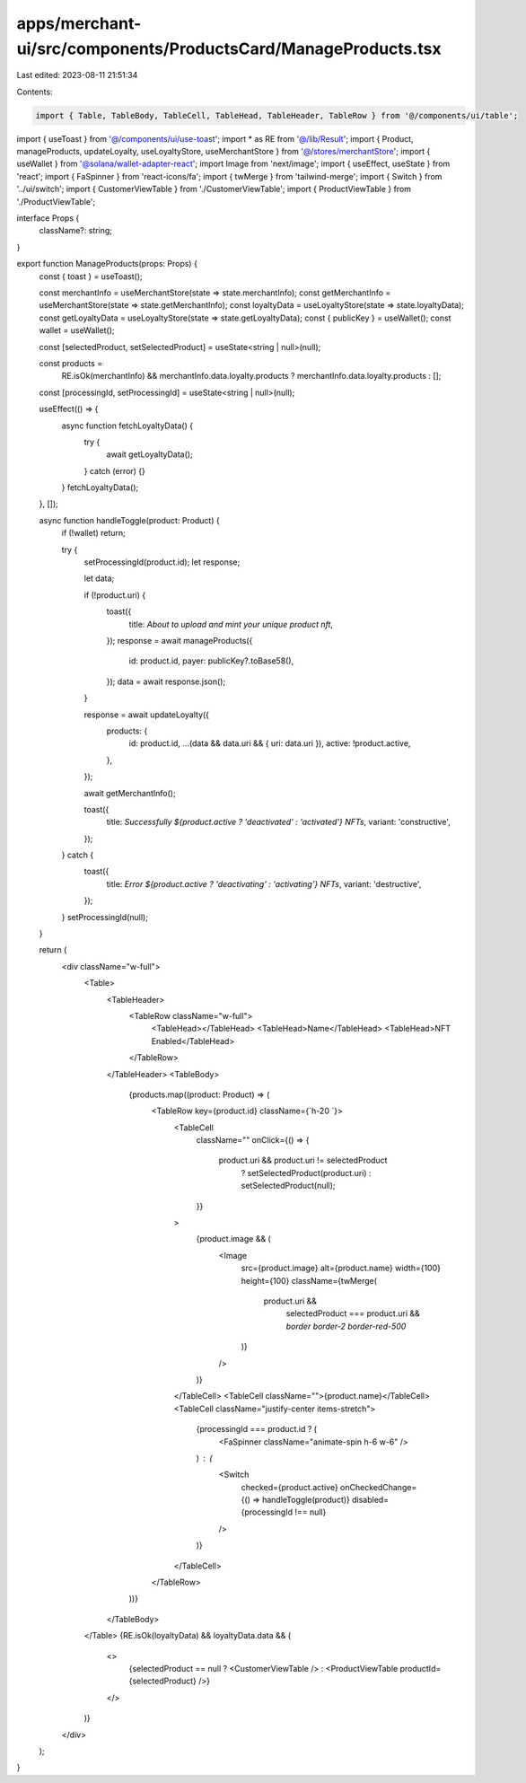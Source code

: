 apps/merchant-ui/src/components/ProductsCard/ManageProducts.tsx
===============================================================

Last edited: 2023-08-11 21:51:34

Contents:

.. code-block:: tsx

    import { Table, TableBody, TableCell, TableHead, TableHeader, TableRow } from '@/components/ui/table';
import { useToast } from '@/components/ui/use-toast';
import * as RE from '@/lib/Result';
import { Product, manageProducts, updateLoyalty, useLoyaltyStore, useMerchantStore } from '@/stores/merchantStore';
import { useWallet } from '@solana/wallet-adapter-react';
import Image from 'next/image';
import { useEffect, useState } from 'react';
import { FaSpinner } from 'react-icons/fa';
import { twMerge } from 'tailwind-merge';
import { Switch } from '../ui/switch';
import { CustomerViewTable } from './CustomerViewTable';
import { ProductViewTable } from './ProductViewTable';

interface Props {
    className?: string;
}

export function ManageProducts(props: Props) {
    const { toast } = useToast();

    const merchantInfo = useMerchantStore(state => state.merchantInfo);
    const getMerchantInfo = useMerchantStore(state => state.getMerchantInfo);
    const loyaltyData = useLoyaltyStore(state => state.loyaltyData);
    const getLoyaltyData = useLoyaltyStore(state => state.getLoyaltyData);
    const { publicKey } = useWallet();
    const wallet = useWallet();

    const [selectedProduct, setSelectedProduct] = useState<string | null>(null);

    const products =
        RE.isOk(merchantInfo) && merchantInfo.data.loyalty.products ? merchantInfo.data.loyalty.products : [];

    const [processingId, setProcessingId] = useState<string | null>(null);

    useEffect(() => {
        async function fetchLoyaltyData() {
            try {
                await getLoyaltyData();
            } catch (error) {}
        }
        fetchLoyaltyData();
    }, []);

    async function handleToggle(product: Product) {
        if (!wallet) return;

        try {
            setProcessingId(product.id);
            let response;

            let data;

            if (!product.uri) {
                toast({
                    title: `About to upload and mint your unique product nft`,
                });
                response = await manageProducts({
                    id: product.id,
                    payer: publicKey?.toBase58(),
                });
                data = await response.json();
            }

            response = await updateLoyalty({
                products: {
                    id: product.id,
                    ...(data && data.uri && { uri: data.uri }),
                    active: !product.active,
                },
            });

            await getMerchantInfo();

            toast({
                title: `Successfully ${product.active ? 'deactivated' : 'activated'} NFTs`,
                variant: 'constructive',
            });
        } catch {
            toast({
                title: `Error ${product.active ? 'deactivating' : 'activating'} NFTs`,
                variant: 'destructive',
            });
        }
        setProcessingId(null);
    }

    return (
        <div className="w-full">
            <Table>
                <TableHeader>
                    <TableRow className="w-full">
                        <TableHead></TableHead>
                        <TableHead>Name</TableHead>
                        <TableHead>NFT Enabled</TableHead>
                    </TableRow>
                </TableHeader>
                <TableBody>
                    {products.map((product: Product) => (
                        <TableRow key={product.id} className={`h-20  `}>
                            <TableCell
                                className=""
                                onClick={() => {
                                    product.uri && product.uri != selectedProduct
                                        ? setSelectedProduct(product.uri)
                                        : setSelectedProduct(null);
                                }}
                            >
                                {product.image && (
                                    <Image
                                        src={product.image}
                                        alt={product.name}
                                        width={100}
                                        height={100}
                                        className={twMerge(
                                            product.uri &&
                                                selectedProduct === product.uri &&
                                                `border border-2 border-red-500`
                                        )}
                                    />
                                )}
                            </TableCell>
                            <TableCell className="">{product.name}</TableCell>
                            <TableCell className="justify-center items-stretch">
                                {processingId === product.id ? (
                                    <FaSpinner className="animate-spin h-6 w-6" />
                                ) : (
                                    <Switch
                                        checked={product.active}
                                        onCheckedChange={() => handleToggle(product)}
                                        disabled={processingId !== null}
                                    />
                                )}
                            </TableCell>
                        </TableRow>
                    ))}
                </TableBody>
            </Table>
            {RE.isOk(loyaltyData) && loyaltyData.data && (
                <>
                    {selectedProduct == null ? <CustomerViewTable /> : <ProductViewTable productId={selectedProduct} />}
                </>
            )}
        </div>
    );
}


